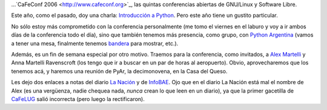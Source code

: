 .. title: Se viene, se viene...
.. date: 2006-11-09 04:19:11
.. tags: conferencia, software libre, CaFeConf, alex martelli, CaFeLUG

...`CaFeConf 2006 <http://www.cafeconf.org>`_, las quintas conferencias abiertas de GNU/Linux y Software Libre.

Este año, como el pasado, doy una charla: `Introducción a Python <http://www.taniquetil.com.ar/homedevel/presents/intropython.odp>`_. Pero este año tiene un gustito particular.

No sólo estoy más comprometido con la conferencia personalmente (me tomo el viernes en el laburo y voy a ir ambos días de la conferencia todo el día), sino que también tenemos más presencia, como grupo, con `Python Argentina <http://www.python.com.ar/moin>`_ (vamos a tener una mesa, finalmente tenemos `bandera <http://www.python.com.ar/moin/Bandera/fotos>`_ para mostrar, etc.).

Además, es un fin de semana especial por otro motivo. Traemos para la conferencia, como invitados, a `Alex Martelli <http://www.aleax.it/>`_ y Anna Martelli Ravenscroft (los tengo que ir a buscar en un par de horas al aeropuerto). Obvio, aprovecharemos que los tenemos acá, y haremos una reunión de PyAr, la decimonovena, en la Casa del Queso.

Les dejo dos enlaces a notas del diario `La Nación <http://www.lanacion.com.ar/informaciongeneral/nota.asp?nota_id=855438>`_ y de `InfoBAE <http://infobae.com/notas/nota.php?Idx=284984&IdxSeccion=100918>`_. Ojo que en el diario La Nación está mal el nombre de Alex (es una vergüenza, nadie chequea nada, *nunca* crean lo que leen en un diario), ya que la primer gacetilla de `CaFeLUG <http://www.cafelug.org.ar/>`_ salió incorrecta (pero luego la rectificaron).
